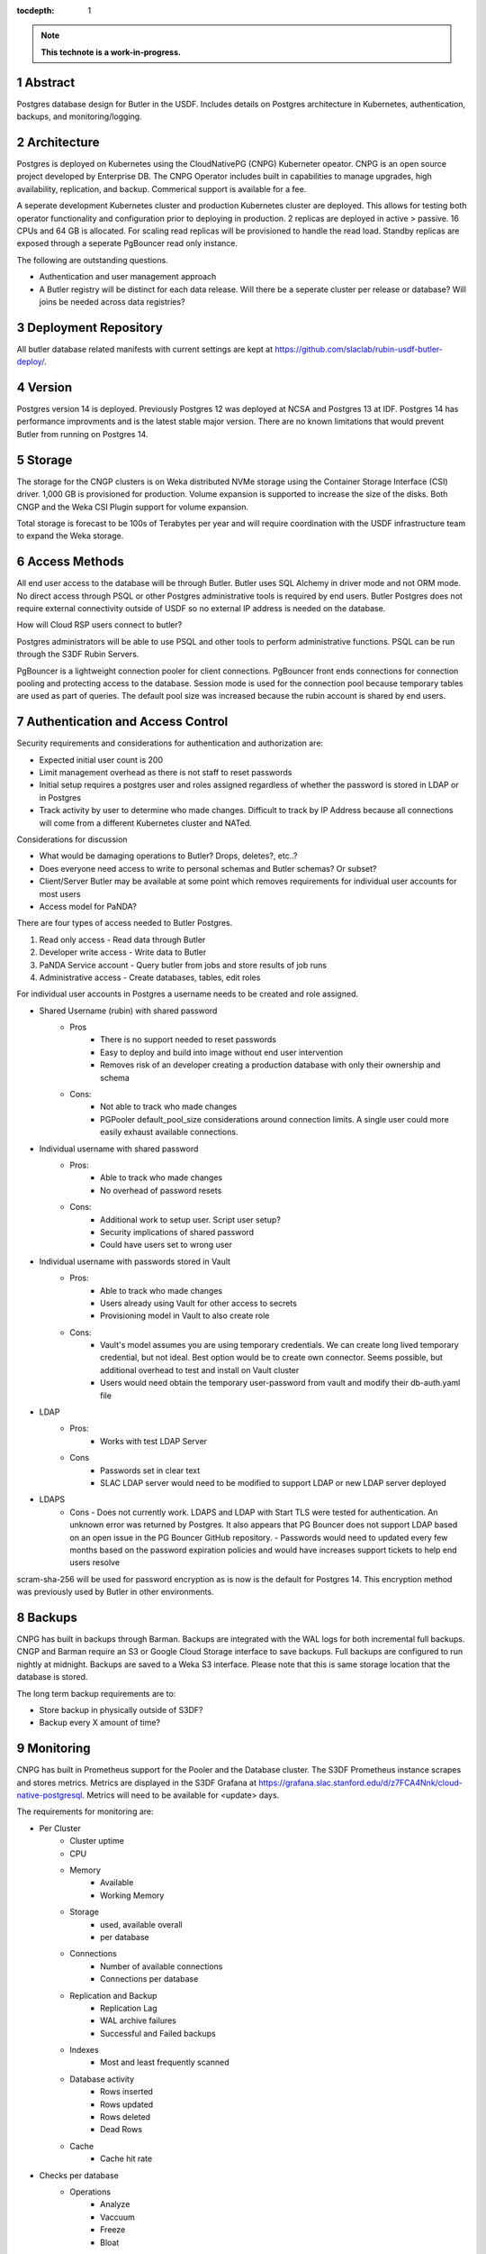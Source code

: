 :tocdepth: 1

.. sectnum::

.. Metadata such as the title, authors, and description are set in metadata.yaml

.. TODO: Delete the note below before merging new content to the main branch.

.. note::

   **This technote is a work-in-progress.**

Abstract
========

Postgres database design for Butler in the USDF.  Includes details on Postgres architecture in Kubernetes, authentication, backups, and monitoring/logging. 


Architecture
============

Postgres is deployed on Kubernetes using the CloudNativePG (CNPG) Kuberneter opeator.  CNPG is an open source project developed by Enterprise DB.  The CNPG Operator includes built in capabilities to manage upgrades, high availability, replication, and backup.  Commerical support is available for a fee.

A seperate development Kubernetes cluster and production Kubernetes cluster are deployed.  This allows for testing both operator functionality and configuration prior to deploying in production.  2 replicas are deployed in active > passive.  16 CPUs and 64 GB is allocated.  For scaling read replicas will be provisioned to handle the read load.  Standby replicas are exposed through a seperate PgBouncer read only instance.

The following are outstanding questions.

- Authentication and user management approach

- A Butler registry will be distinct for each data release.  Will there be a seperate cluster per release or database?  Will joins be needed across data registries?

Deployment Repository
=====================

All butler database related manifests with current settings are kept at https://github.com/slaclab/rubin-usdf-butler-deploy/.

Version
=======

Postgres version 14 is deployed. Previously Postgres 12 was deployed at NCSA and Postgres 13 at IDF.  Postgres 14 has performance improvments and is the latest stable major version.  There are no known limitations that would prevent Butler from running on Postgres 14.

Storage
=======

The storage for the CNGP clusters is on Weka distributed NVMe storage using the Container Storage Interface (CSI) driver.  1,000 GB is provisioned for production.  Volume expansion is supported to increase the size of the disks.  Both CNGP and the Weka CSI Plugin support for volume expansion.

Total storage is forecast to be 100s of Terabytes per year and will require coordination with the USDF infrastructure team to expand the Weka storage.
 
Access Methods
==============

All end user access to the database will be through Butler.  Butler uses SQL Alchemy in driver mode and not ORM mode.  No direct access through PSQL or other Postgres administrative tools is required by end users.  Butler Postgres does not require external connectivity outside of USDF so no external IP address is needed on the database.

How will Cloud RSP users connect to butler?

Postgres administrators will be able to use PSQL and other tools to perform administrative functions.  PSQL can be run through the S3DF Rubin Servers.

PgBouncer is a lightweight connection pooler for client connections.  PgBouncer front ends connections for connection pooling and protecting access to the database.  Session mode is used for the connection pool because temporary tables are used as part of queries.  The default pool size was increased because the rubin account is shared by end users.


Authentication and Access Control
=================================

Security requirements and considerations for authentication and authorization are:

- Expected initial user count is 200
- Limit management overhead as there is not staff to reset passwords
- Initial setup requires a postgres user and roles assigned regardless of whether the password is stored in LDAP or in Postgres
- Track activity by user to determine who made changes.  Difficult to track by IP Address because all connections will come from a different Kubernetes cluster and NATed.

Considerations for discussion

- What would be damaging operations to Butler?  Drops, deletes?, etc..?
- Does everyone need access to write to personal schemas and Butler schemas?  Or subset?
- Client/Server Butler may be available at some point which removes requirements for individual user accounts for most users
- Access model for PaNDA?

There are four types of access needed to Butler Postgres.

#. Read only access - Read data through Butler
#. Developer write access - Write data to Butler
#. PaNDA Service account - Query butler from jobs and store results of job runs
#. Administrative access - Create databases, tables, edit roles

For individual user accounts in Postgres a username needs to be created and role assigned.  

- Shared Username (rubin) with shared password
   - Pros
      - There is no support needed to reset passwords
      - Easy to deploy and build into image without end user intervention
      - Removes risk of an developer creating a production database with only their ownership and schema
   - Cons:
      - Not able to track who made changes
      - PGPooler default_pool_size considerations around connection limits.  A single user could more easily exhaust available connections.

- Individual username with shared password
   - Pros:
      - Able to track who made changes
      - No overhead of password resets
   - Cons:
      - Additional work to setup user.  Script user setup?
      - Security implications of shared password
      - Could have users set to wrong user

- Individual username with passwords stored in Vault
   - Pros:
      - Able to track who made changes
      - Users already using Vault for other access to secrets
      - Provisioning model in Vault to also create role
   - Cons:
      - Vault's model assumes you are using temporary credentials.  We can create long lived temporary credential, but not ideal.  Best option would be to create own connector.  Seems possible, but additional overhead to test and install on Vault cluster
      - Users would need obtain the temporary user-password from vault and modify their db-auth.yaml file

- LDAP
   - Pros:
      - Works with test LDAP Server
   - Cons
      - Passwords set in clear text
      - SLAC LDAP server would need to be modified to support LDAP or new LDAP server deployed

- LDAPS
    - Cons
      - Does not currently work.  LDAPS and LDAP with Start TLS were tested for authentication. An unknown error was returned by Postgres.  It also appears that PG Bouncer does not support LDAP based on an open issue in the PG Bouncer GitHub repository.
      - Passwords would need to updated every few months based on the password expiration policies and would have increases support tickets to help end users resolve

scram-sha-256 will be used for password encryption as is now is the default for Postgres 14.  This encryption method was previously used by Butler in other environments.


Backups
=======

CNPG has built in backups through Barman.  Backups are integrated with the WAL logs for both incremental full backups.  CNGP and Barman require an S3 or Google Cloud Storage interface to save backups. Full backups are configured to run nightly at midnight. Backups are saved to a Weka S3 interface.  Please note that this is same storage location that the database is stored.

The long term backup requirements are to:

- Store backup in physically outside of S3DF?
- Backup every X amount of time?


Monitoring
==========

CNPG has built in Prometheus support for the Pooler and the Database cluster.  The S3DF Prometheus instance scrapes and stores metrics.  Metrics are displayed in the S3DF Grafana at https://grafana.slac.stanford.edu/d/z7FCA4Nnk/cloud-native-postgresql.  Metrics will need to be available for <update> days.

The requirements for monitoring are:

- Per Cluster
   - Cluster uptime
   - CPU
   - Memory
      - Available
      - Working Memory
   - Storage
      - used, available overall
      - per database
   - Connections
      - Number of available connections
      - Connections per database
   - Replication and Backup
      - Replication Lag
      - WAL archive failures
      - Successful and Failed backups
   - Indexes
      - Most and least frequently scanned
   - Database activity
      - Rows inserted
      - Rows updated
      - Rows deleted
      - Dead Rows
   - Cache
      - Cache hit rate
- Checks per database
   - Operations
      - Analyze
      - Vaccuum
      - Freeze
      - Bloat
   - Locks
      - Locks by Lock Mode
      - Deadlocks

Logging
=======

CNPG logs to stdout and stderr.  Logs are available via the `kubectl logs` command.  Currently there is not a solution for long term retention of logging.  The options are using Loki, Elasticsearch, or Gooogle Cloud Logging.  Logs will be be available for <update days>

The requirements for logs are:
- Store logs for X days?
- Provide log access to administrators and developers?

See the `reStructuredText Style Guide <https://developer.lsst.io/restructuredtext/style.html>`__ to learn how to create sections, links, images, tables, equations, and more.

.. Make in-text citations with: :cite:`bibkey`.
.. Uncomment to use citations
.. .. rubric:: References
.. 
.. .. bibliography:: local.bib lsstbib/books.bib lsstbib/lsst.bib lsstbib/lsst-dm.bib lsstbib/refs.bib lsstbib/refs_ads.bib
..    :style: lsst_aa

